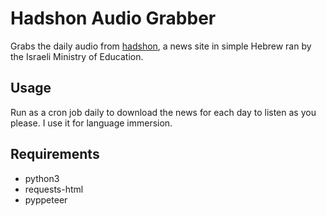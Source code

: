 * Hadshon Audio Grabber
Grabs the daily audio from [[https://hadshon.edu.gov.il/][hadshon]], a news site in simple Hebrew ran by the Israeli Ministry of Education.
** Usage
Run as a cron job daily to download the news for each day to listen as you please. I use it for language immersion.

** Requirements
- python3
- requests-html
- pyppeteer
